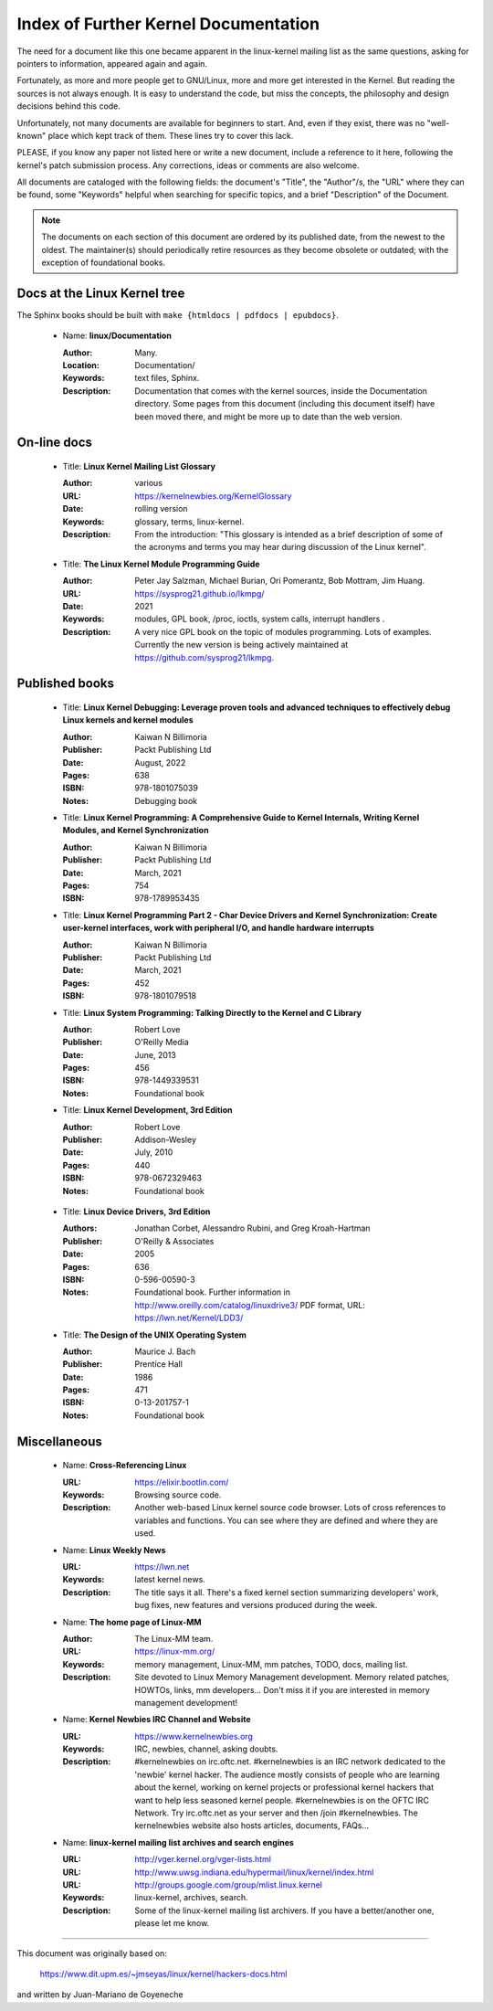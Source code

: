 .. _kernel_docs:

Index of Further Kernel Documentation
=====================================

The need for a document like this one became apparent in the
linux-kernel mailing list as the same questions, asking for pointers
to information, appeared again and again.

Fortunately, as more and more people get to GNU/Linux, more and more
get interested in the Kernel. But reading the sources is not always
enough. It is easy to understand the code, but miss the concepts, the
philosophy and design decisions behind this code.

Unfortunately, not many documents are available for beginners to
start. And, even if they exist, there was no "well-known" place which
kept track of them. These lines try to cover this lack.

PLEASE, if you know any paper not listed here or write a new document,
include a reference to it here, following the kernel's patch submission
process. Any corrections, ideas or comments are also welcome.

All documents are cataloged with the following fields: the document's
"Title", the "Author"/s, the "URL" where they can be found, some
"Keywords" helpful when searching for specific topics, and a brief
"Description" of the Document.

.. note::

   The documents on each section of this document are ordered by its
   published date, from the newest to the oldest. The maintainer(s) should
   periodically retire resources as they become obsolete or outdated; with
   the exception of foundational books.

Docs at the Linux Kernel tree
-----------------------------

The Sphinx books should be built with ``make {htmldocs | pdfdocs | epubdocs}``.

    * Name: **linux/Documentation**

      :Author: Many.
      :Location: Documentation/
      :Keywords: text files, Sphinx.
      :Description: Documentation that comes with the kernel sources,
        inside the Documentation directory. Some pages from this document
        (including this document itself) have been moved there, and might
        be more up to date than the web version.

On-line docs
------------

    * Title: **Linux Kernel Mailing List Glossary**

      :Author: various
      :URL: https://kernelnewbies.org/KernelGlossary
      :Date: rolling version
      :Keywords: glossary, terms, linux-kernel.
      :Description: From the introduction: "This glossary is intended as
        a brief description of some of the acronyms and terms you may hear
        during discussion of the Linux kernel".

    * Title: **The Linux Kernel Module Programming Guide**

      :Author: Peter Jay Salzman, Michael Burian, Ori Pomerantz, Bob Mottram,
        Jim Huang.
      :URL: https://sysprog21.github.io/lkmpg/
      :Date: 2021
      :Keywords: modules, GPL book, /proc, ioctls, system calls,
        interrupt handlers .
      :Description: A very nice GPL book on the topic of modules
        programming. Lots of examples. Currently the new version is being
        actively maintained at https://github.com/sysprog21/lkmpg.

Published books
---------------

    * Title: **Linux Kernel Debugging: Leverage proven tools and advanced techniques to effectively debug Linux kernels and kernel modules**

      :Author: Kaiwan N Billimoria
      :Publisher: Packt Publishing Ltd
      :Date: August, 2022
      :Pages: 638
      :ISBN: 978-1801075039
      :Notes: Debugging book

    * Title: **Linux Kernel Programming: A Comprehensive Guide to Kernel Internals, Writing Kernel Modules, and Kernel Synchronization**

      :Author: Kaiwan N Billimoria
      :Publisher: Packt Publishing Ltd
      :Date: March, 2021
      :Pages: 754
      :ISBN: 978-1789953435

    * Title: **Linux Kernel Programming Part 2 - Char Device Drivers and Kernel Synchronization: Create user-kernel interfaces, work with peripheral I/O, and handle hardware interrupts**

      :Author: Kaiwan N Billimoria
      :Publisher: Packt Publishing Ltd
      :Date: March, 2021
      :Pages: 452
      :ISBN: 978-1801079518

    * Title: **Linux System Programming: Talking Directly to the Kernel and C Library**

      :Author: Robert Love
      :Publisher: O'Reilly Media
      :Date: June, 2013
      :Pages: 456
      :ISBN: 978-1449339531
      :Notes: Foundational book

    * Title: **Linux Kernel Development, 3rd Edition**

      :Author: Robert Love
      :Publisher: Addison-Wesley
      :Date: July, 2010
      :Pages: 440
      :ISBN: 978-0672329463
      :Notes: Foundational book

.. _ldd3_published:

    * Title: **Linux Device Drivers, 3rd Edition**

      :Authors: Jonathan Corbet, Alessandro Rubini, and Greg Kroah-Hartman
      :Publisher: O'Reilly & Associates
      :Date: 2005
      :Pages: 636
      :ISBN: 0-596-00590-3
      :Notes: Foundational book. Further information in
        http://www.oreilly.com/catalog/linuxdrive3/
        PDF format, URL: https://lwn.net/Kernel/LDD3/

    * Title: **The Design of the UNIX Operating System**

      :Author: Maurice J. Bach
      :Publisher: Prentice Hall
      :Date: 1986
      :Pages: 471
      :ISBN: 0-13-201757-1
      :Notes: Foundational book

Miscellaneous
-------------

    * Name: **Cross-Referencing Linux**

      :URL: https://elixir.bootlin.com/
      :Keywords: Browsing source code.
      :Description: Another web-based Linux kernel source code browser.
        Lots of cross references to variables and functions. You can see
        where they are defined and where they are used.

    * Name: **Linux Weekly News**

      :URL: https://lwn.net
      :Keywords: latest kernel news.
      :Description: The title says it all. There's a fixed kernel section
        summarizing developers' work, bug fixes, new features and versions
        produced during the week.

    * Name: **The home page of Linux-MM**

      :Author: The Linux-MM team.
      :URL: https://linux-mm.org/
      :Keywords: memory management, Linux-MM, mm patches, TODO, docs,
        mailing list.
      :Description: Site devoted to Linux Memory Management development.
        Memory related patches, HOWTOs, links, mm developers... Don't miss
        it if you are interested in memory management development!

    * Name: **Kernel Newbies IRC Channel and Website**

      :URL: https://www.kernelnewbies.org
      :Keywords: IRC, newbies, channel, asking doubts.
      :Description: #kernelnewbies on irc.oftc.net.
        #kernelnewbies is an IRC network dedicated to the 'newbie'
        kernel hacker. The audience mostly consists of people who are
        learning about the kernel, working on kernel projects or
        professional kernel hackers that want to help less seasoned kernel
        people.
        #kernelnewbies is on the OFTC IRC Network.
        Try irc.oftc.net as your server and then /join #kernelnewbies.
        The kernelnewbies website also hosts articles, documents, FAQs...

    * Name: **linux-kernel mailing list archives and search engines**

      :URL: http://vger.kernel.org/vger-lists.html
      :URL: http://www.uwsg.indiana.edu/hypermail/linux/kernel/index.html
      :URL: http://groups.google.com/group/mlist.linux.kernel
      :Keywords: linux-kernel, archives, search.
      :Description: Some of the linux-kernel mailing list archivers. If
        you have a better/another one, please let me know.

-------

This document was originally based on:

 https://www.dit.upm.es/~jmseyas/linux/kernel/hackers-docs.html

and written by Juan-Mariano de Goyeneche
